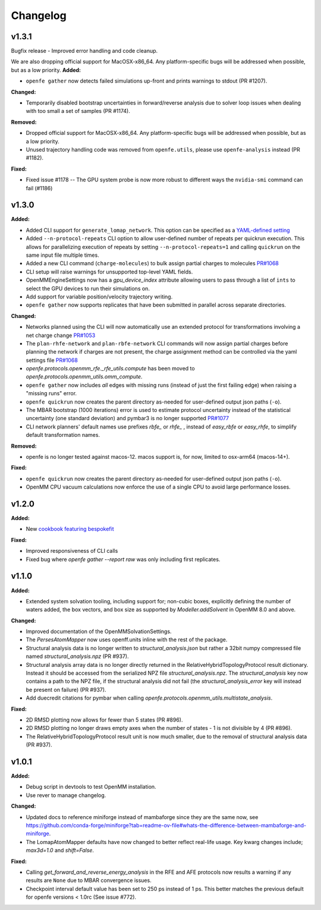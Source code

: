=========
Changelog
=========

.. current developments

v1.3.1
====================
Bugfix release - Improved error handling and code cleanup.

We are also dropping official support for MacOSX-x86_64.
Any platform-specific bugs will be addressed when possible, but as a low priority.
**Added:**

* ``openfe gather`` now detects failed simulations up-front and prints warnings to stdout (PR #1207).

**Changed:**

* Temporarily disabled bootstrap uncertainties in forward/reverse analysis due to solver loop issues when dealing with too small a set of samples (PR #1174).

**Removed:**

* Dropped official support for MacOSX-x86_64. Any platform-specific bugs will be addressed when possible, but as a low priority.
* Unused trajectory handling code was removed from ``openfe.utils``, please use ``openfe-analysis`` instead (PR #1182).

**Fixed:**

* Fixed issue #1178 -- The GPU system probe is now more robust to different ways the ``nvidia-smi`` command can fail (#1186)



v1.3.0
====================

**Added:**

* Added CLI support for ``generate_lomap_network``. This option can be specified as a `YAML-defined setting <https://docs.openfree.energy/en/stable/guide/cli/cli_yaml.html>`_
* Added ``--n-protocol-repeats`` CLI option to allow user-defined number of repeats per quickrun execution. This allows for parallelizing execution of repeats by setting ``--n-protocol-repeats=1`` and calling ``quickrun`` on the same input file multiple times.
* Added a new CLI command (``charge-molecules``) to bulk assign partial charges to molecules `PR#1068 <https://github.com/OpenFreeEnergy/openfe/pull/1068>`_
* CLI setup will raise warnings for unsupported top-level YAML fields.
* OpenMMEngineSettings now has a `gpu_device_index` attribute allowing users to pass through a list of ``ints`` to select the GPU devices to run their simulations on.
* Add support for variable position/velocity trajectory writing.
* ``openfe gather`` now supports replicates that have been submitted in parallel across separate directories.

**Changed:**

* Networks planned using the CLI will now automatically use an extended protocol for transformations involving a net charge change `PR#1053 <https://github.com/OpenFreeEnergy/openfe/pull/1053>`_
* The ``plan-rhfe-network`` and ``plan-rbfe-network`` CLI commands will now assign partial charges before planning the network if charges are not present, the charge assignment method can be controlled via the yaml settings file `PR#1068 <https://github.com/OpenFreeEnergy/openfe/pull/1068>`_
* `openfe.protocols.openmm_rfe._rfe_utils.compute` has been moved to `openfe.protocols.openmm_utils.omm_compute`.
* ``openfe gather`` now includes *all* edges with missing runs (instead of just the first failing edge) when raising a "missing runs" error.
* ``openfe quickrun`` now creates the parent directory as-needed for user-defined output json paths (``-o``).
* The MBAR bootstrap (1000 iterations) error is used to estimate protocol uncertainty instead of the statistical uncertainty (one standard deviation) and pymbar3 is no longer supported `PR#1077 <https://github.com/OpenFreeEnergy/openfe/pull/1077>`_
* CLI network planners' default names use prefixes `rbfe_` or `rhfe_` , instead of `easy_rbfe` or `easy_rhfe`, to simplify default transformation names.

**Removed:**

* openfe is no longer tested against macos-12. macos support is, for now, limited to osx-arm64 (macos-14+).

**Fixed:**

* ``openfe quickrun`` now creates the parent directory as-needed for user-defined output json paths (``-o``).
* OpenMM CPU vacuum calculations now enforce the use of a single CPU to avoid large performance losses.



v1.2.0
====================

**Added:**

* New `cookbook featuring bespokefit <https://docs.openfree.energy/en/stable/cookbook/bespoke_parameters.html>`_

**Fixed:**

* Improved responsiveness of CLI calls
* Fixed bug where `openfe gather --report raw` was only including first replicates.



v1.1.0
====================

**Added:**

* Extended system solvation tooling, including support for; non-cubic boxes,
  explicitly defining the number of waters added, the box vectors, and box size
  as supported by `Modeller.addSolvent` in OpenMM 8.0 and above.

**Changed:**

* Improved documentation of the OpenMMSolvationSettings.
* The `PersesAtomMapper` now uses openff.units inline with the rest of the package.
* Structural analysis data is no longer written to `structural_analysis.json`
  but rather a 32bit numpy compressed file named `structural_analysis.npz`
  (PR #937).
* Structural analysis array data is no longer directly returned in the
  RelativeHybridTopologyProtocol result dictionary. Instead it should
  be accessed from the serialized NPZ file `structural_analysis.npz`.
  The `structural_analysis` key now contains a path to the NPZ file,
  if the structural analysis did not fail (the `structural_analysis_error`
  key will instead be present on failure) (PR #937).
* Add duecredit citations for pymbar when calling
  `openfe.protocols.openmm_utils.multistate_analysis`.

**Fixed:**

* 2D RMSD plotting now allows for fewer than 5 states (PR #896).
* 2D RMSD plotting no longer draws empty axes when
  the number of states - 1 is not divisible by 4 (PR #896).
* The RelativeHybridTopologyProtocol result unit is now much smaller,
  due to the removal of structural analysis data (PR #937).



v1.0.1
====================

**Added:**

* Debug script in devtools to test OpenMM installation.
* Use rever to manage changelog.

**Changed:**

* Updated docs to reference miniforge instead of mambaforge since they are the same now, see https://github.com/conda-forge/miniforge?tab=readme-ov-file#whats-the-difference-between-mambaforge-and-miniforge.
* The LomapAtomMapper defaults have now changed to better reflect real-life usage. Key kwarg changes include; `max3d=1.0` and `shift=False`.

**Fixed:**

* Calling `get_forward_and_reverse_energy_analysis` in the RFE and AFE protocols now results a warning if any results are ``None`` due to MBAR convergence issues.
* Checkpoint interval default value has been set to 250 ps instead of 1 ps.
  This better matches the previous default for openfe versions < 1.0rc
  (See issue #772).


